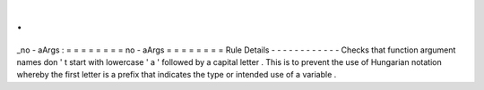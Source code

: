 .
.
_no
-
aArgs
:
=
=
=
=
=
=
=
=
no
-
aArgs
=
=
=
=
=
=
=
=
Rule
Details
-
-
-
-
-
-
-
-
-
-
-
-
Checks
that
function
argument
names
don
'
t
start
with
lowercase
'
a
'
followed
by
a
capital
letter
.
This
is
to
prevent
the
use
of
Hungarian
notation
whereby
the
first
letter
is
a
prefix
that
indicates
the
type
or
intended
use
of
a
variable
.
